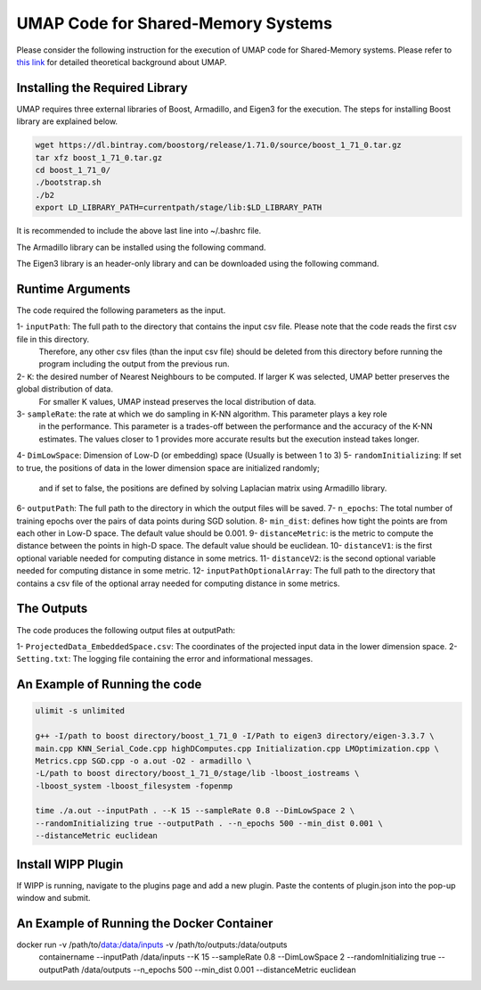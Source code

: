 ===================================
UMAP Code for Shared-Memory Systems
===================================

Please consider the following instruction for the execution of UMAP code for Shared-Memory systems. Please refer to `this link <https://labshare.atlassian.net/wiki/spaces/WIPP/pages/745537586/UMAP+Implementations+in+C+>`_ for detailed theoretical background about UMAP.

-------------------------------
Installing the Required Library
-------------------------------

UMAP requires three external libraries of Boost, Armadillo, and Eigen3 for the execution. 
The steps for installing Boost library are explained below.
 
.. code:: bash
    
    wget https://dl.bintray.com/boostorg/release/1.71.0/source/boost_1_71_0.tar.gz
    tar xfz boost_1_71_0.tar.gz 
    cd boost_1_71_0/
    ./bootstrap.sh
    ./b2
    export LD_LIBRARY_PATH=currentpath/stage/lib:$LD_LIBRARY_PATH

It is recommended to include the above last line into ~/.bashrc file. 

The Armadillo library can be installed using the following command.

.. code:: bash
    sudo apt-get -y install libarmadillo-dev

The Eigen3 library is an header-only library and can be downloaded using the following command.

.. code:: bash
    wget https://gitlab.com/libeigen/eigen/-/archive/3.3.7/eigen-3.3.7.tar.gz
    tar xfz eigen-3.3.7.tar.gz 
    rm eigen-3.3.7.tar.gz
 
-----------------
Runtime Arguments
-----------------

The code required the following parameters as the input.

1- ``inputPath``: The full path to the directory that contains the input csv file. Please note that the code reads the first csv file in this directory.
                  Therefore, any other csv files (than the input csv file) should be deleted from this directory before running the program including the output from the previous run.  
2- ``K``: the desired number of Nearest Neighbours to be computed. If larger K was selected, UMAP better preserves the global distribution of data. 
          For smaller K values, UMAP instead preserves the local distribution of data. 
3- ``sampleRate``: the rate at which we do sampling in K-NN algorithm. This parameter plays a key role
                   in the performance. This parameter is a trades-off between the performance
                   and the accuracy of the K-NN estimates. The values closer to 1 provides more accurate
                   results but the execution instead takes longer.    
4- ``DimLowSpace``: Dimension of Low-D (or embedding) space (Usually is between 1 to 3)
5- ``randomInitializing``: If set to true, the positions of data in the lower dimension space are initialized randomly; 
                           and if set to false, the positions are defined by solving Laplacian matrix using Armadillo library.  
6- ``outputPath``: The full path to the directory in which the output files will be saved. 
7- ``n_epochs``: The total number of training epochs over the pairs of data points during SGD solution. 
8- ``min_dist``: defines how tight the points are from each other in Low-D space. The default value should be 0.001.
9- ``distanceMetric``: is the metric to compute the distance between the points in high-D space. The default value should be euclidean.
10- ``distanceV1``: is the first optional variable needed for computing distance in some metrics.
11- ``distanceV2``: is the second optional variable needed for computing distance in some metric.
12- ``inputPathOptionalArray``: The full path to the directory that contains a csv file of the optional array needed for computing distance in some metrics. 

-----------
The Outputs
-----------

The code produces the following output files at outputPath:

1- ``ProjectedData_EmbeddedSpace.csv``: The coordinates of the projected input data in the lower dimension space.
2- ``Setting.txt``: The logging file containing the error and informational messages. 

------------------------------
An Example of Running the code
------------------------------

.. code:: bash

    ulimit -s unlimited
    
    g++ -I/path to boost directory/boost_1_71_0 -I/Path to eigen3 directory/eigen-3.3.7 \
    main.cpp KNN_Serial_Code.cpp highDComputes.cpp Initialization.cpp LMOptimization.cpp \
    Metrics.cpp SGD.cpp -o a.out -O2 - armadillo \
    -L/path to boost directory/boost_1_71_0/stage/lib -lboost_iostreams \
    -lboost_system -lboost_filesystem -fopenmp
    
    time ./a.out --inputPath . --K 15 --sampleRate 0.8 --DimLowSpace 2 \
    --randomInitializing true --outputPath . --n_epochs 500 --min_dist 0.001 \
    --distanceMetric euclidean
    
-------------------
Install WIPP Plugin
------------------- 
If WIPP is running, navigate to the plugins page and add a new plugin. Paste the contents of plugin.json into the pop-up window and submit.
   
------------------------------------------
An Example of Running the Docker Container
------------------------------------------  

docker run -v /path/to/data:/data/inputs -v /path/to/outputs:/data/outputs \
    containername --inputPath /data/inputs --K 15 --sampleRate 0.8 \
    --DimLowSpace 2 --randomInitializing true --outputPath /data/outputs \
    --n_epochs 500 --min_dist 0.001 --distanceMetric euclidean
